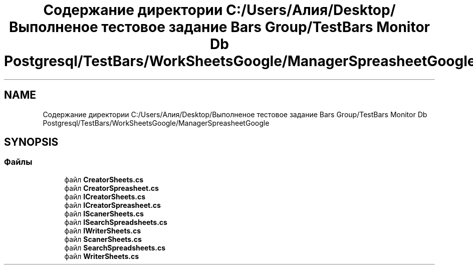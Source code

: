 .TH "Содержание директории C:/Users/Алия/Desktop/Выполненое тестовое задание Bars Group/TestBars Monitor Db Postgresql/TestBars/WorkSheetsGoogle/ManagerSpreasheetGoogle" 3 "Пн 6 Апр 2020" "TestBars" \" -*- nroff -*-
.ad l
.nh
.SH NAME
Содержание директории C:/Users/Алия/Desktop/Выполненое тестовое задание Bars Group/TestBars Monitor Db Postgresql/TestBars/WorkSheetsGoogle/ManagerSpreasheetGoogle
.SH SYNOPSIS
.br
.PP
.SS "Файлы"

.in +1c
.ti -1c
.RI "файл \fBCreatorSheets\&.cs\fP"
.br
.ti -1c
.RI "файл \fBCreatorSpreasheet\&.cs\fP"
.br
.ti -1c
.RI "файл \fBICreatorSheets\&.cs\fP"
.br
.ti -1c
.RI "файл \fBICreatorSpreasheet\&.cs\fP"
.br
.ti -1c
.RI "файл \fBIScanerSheets\&.cs\fP"
.br
.ti -1c
.RI "файл \fBISearchSpreadsheets\&.cs\fP"
.br
.ti -1c
.RI "файл \fBIWriterSheets\&.cs\fP"
.br
.ti -1c
.RI "файл \fBScanerSheets\&.cs\fP"
.br
.ti -1c
.RI "файл \fBSearchSpreadsheets\&.cs\fP"
.br
.ti -1c
.RI "файл \fBWriterSheets\&.cs\fP"
.br
.in -1c
